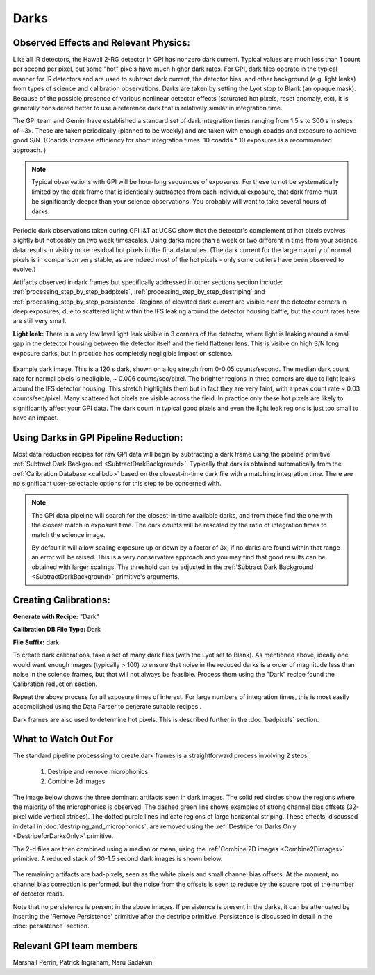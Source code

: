 .. _processing_step_by_step_darks:

Darks
=========

Observed Effects and Relevant Physics:
---------------------------------------

Like all IR detectors, the Hawaii 2-RG detector in GPI has nonzero dark current. Typical values are much less than 1 count per second per pixel, but some "hot" pixels have much higher dark rates. 
For GPI, dark files operate in the typical manner for IR detectors and are used to subtract dark current, the detector bias, and other background (e.g. light leaks) from types of science and calibration observations. Darks are taken by setting the Lyot stop to Blank (an opaque mask). Because of the possible presence of various nonlinear detector effects (saturated hot pixels, reset anomaly, etc), it is generally considered better to use a reference dark that is relatively similar in integration time.  

The GPI team and Gemini have established a standard set of dark integration times ranging from 1.5 s to 300 s in steps of ~3x. These are taken periodically (planned to be weekly) and
are taken with enough coadds and exposure to achieve good S/N. (Coadds increase efficiency for short integration times. 10 coadds * 10 exposures is a recommended approach. )

.. note::

   Typical observations with GPI will be hour-long sequences of exposures. For these to not be systematically limited by the dark frame that is identically subtracted from each individual exposure, that dark frame must be significantly deeper than your science observations. You probably will want to take several hours of darks. 

Periodic dark observations taken during GPI I&T at UCSC show that the detector's complement of hot pixels evolves slightly but noticeably on two week timescales. Using darks more than a week or two different in time from your science data results in visibly more residual hot pixels in the final datacubes. (The dark current for the large majority of normal pixels is in comparison very stable, as are indeed most of the hot pixels - only some outliers have been observed to evolve.)

Artifacts observed in dark frames but specifically addressed in other sections section include: :ref:`processing_step_by_step_badpixels`, :ref:`processing_step_by_step_destriping` and :ref:`processing_step_by_step_persistence`.  Regions of elevated dark current are visible near the detector corners in deep exposures, due to scattered light within the IFS leaking around the detector housing baffle, but the count rates here are still very small.


**Light leak:** There is a very low level light leak visible in 3 corners of the detector, where light is leaking around a small gap in the detector housing between the detector itself and the field flattener lens. This is visible on high S/N long exposure darks, but in practice has completely negligible impact on science. 

.. figure:: dark-S20130419S0490.jpg
       :width: 400pt
       :align: center

       Example dark image. This is a 120 s dark, shown on a log stretch from 0-0.05 counts/second. The median dark count rate for normal pixels is negligible, ~ 0.006 counts/sec/pixel. The 
       brighter regions in three corners are due to light leaks around the IFS detector housing. This stretch highlights them but in fact they are very faint, with a 
       peak count rate ~ 0.03 counts/sec/pixel.  Many scattered hot pixels are visible across the field.  In practice only these hot pixels are likely to significantly 
       affect your GPI data. The dark count in typical good pixels and even the light leak regions is just too small to have an impact.

Using Darks in GPI Pipeline Reduction:
------------------------------------------

Most data reduction recipes for raw GPI data will begin by subtracting a dark frame using the pipeline primitive :ref:`Subtract Dark Background <SubtractDarkBackground>`. Typically that dark is obtained automatically from the :ref:`Calibration Database <calibdb>` based on the closest-in-time dark file with a matching integration time.  There are no significant user-selectable options for this step to be concerned with.


.. note::

  The GPI data pipeline will search for the closest-in-time available darks, and
  from those find the one with the closest match in exposure time. The dark counts
  will be rescaled by the ratio of integration times to match the science image. 
  
  By default it
  will allow scaling exposure up or down by a factor of 3x; if no darks are found
  within that range an error will be raised.  This is a very conservative approach and 
  you may find that good results can be obtained with larger scalings. The threshold can 
  be adjusted in the  :ref:`Subtract Dark Background <SubtractDarkBackground>` primitive's arguments. 



Creating Calibrations:
-----------------------
**Generate with Recipe:** "Dark"

**Calibration DB File Type:** Dark

**File Suffix:** dark

To create dark calibrations, take a set of many dark files (with the Lyot set to Blank). As mentioned above, ideally one would want enough images (typically > 100) to ensure that noise in the reduced darks is a order of magnitude less than noise in the science frames, but that will not always be feasible.  Process them using the "Dark" recipe found the Calibration reduction section.

Repeat the above process for all exposure times of interest. For large numbers of integration times, this is most easily accomplished using the Data Parser to generate suitable recipes .

Dark frames are also used to determine hot pixels. This is described further in the :doc:`badpixels` section. 


What to Watch Out For
---------------------------------
The standard pipeline processsing to create dark frames is a straightforward process involving 2 steps:

 1. Destripe and remove microphonics
 2. Combine 2d images

The image below shows the three dominant artifacts seen in dark images. The solid red circles show the regions where the majority of the microphonics is observed. The dashed green line shows examples of strong channel bias offsets (32-pixel wide vertical stripes). The dotted purple lines indicate regions of large horizontal striping. These effects, discussed in detail in :doc:`destriping_and_microphonics`, are removed using the :ref:`Destripe for Darks Only <DestripeforDarksOnly>` primitive.

.. image:: raw_dark_mod.png
        :scale: 50%
        :align: center

The 2-d files are then combined using a median or mean, using the :ref:`Combine 2D images <Combine2Dimages>` primitive. A reduced stack of 30-1.5 second dark images is shown below. 

 .. image:: reduced_dark.png
        :scale: 50%
        :align: center

The remaining artifacts are bad-pixels, seen as the white pixels and small channel bias offsets. At the moment, no channel bias correction is performed, but the noise from the offsets is seen to reduce by the square root of the number of detector reads.

Note that no persistence is present in the above images. If persistence is present in the darks, it can be attenuated by inserting the 'Remove Persistence' primitive after the destripe primitive. Persistence is discussed in detail in the :doc:`persistence` section.

Relevant GPI team members
------------------------------------
Marshall Perrin, Patrick Ingraham, Naru Sadakuni
